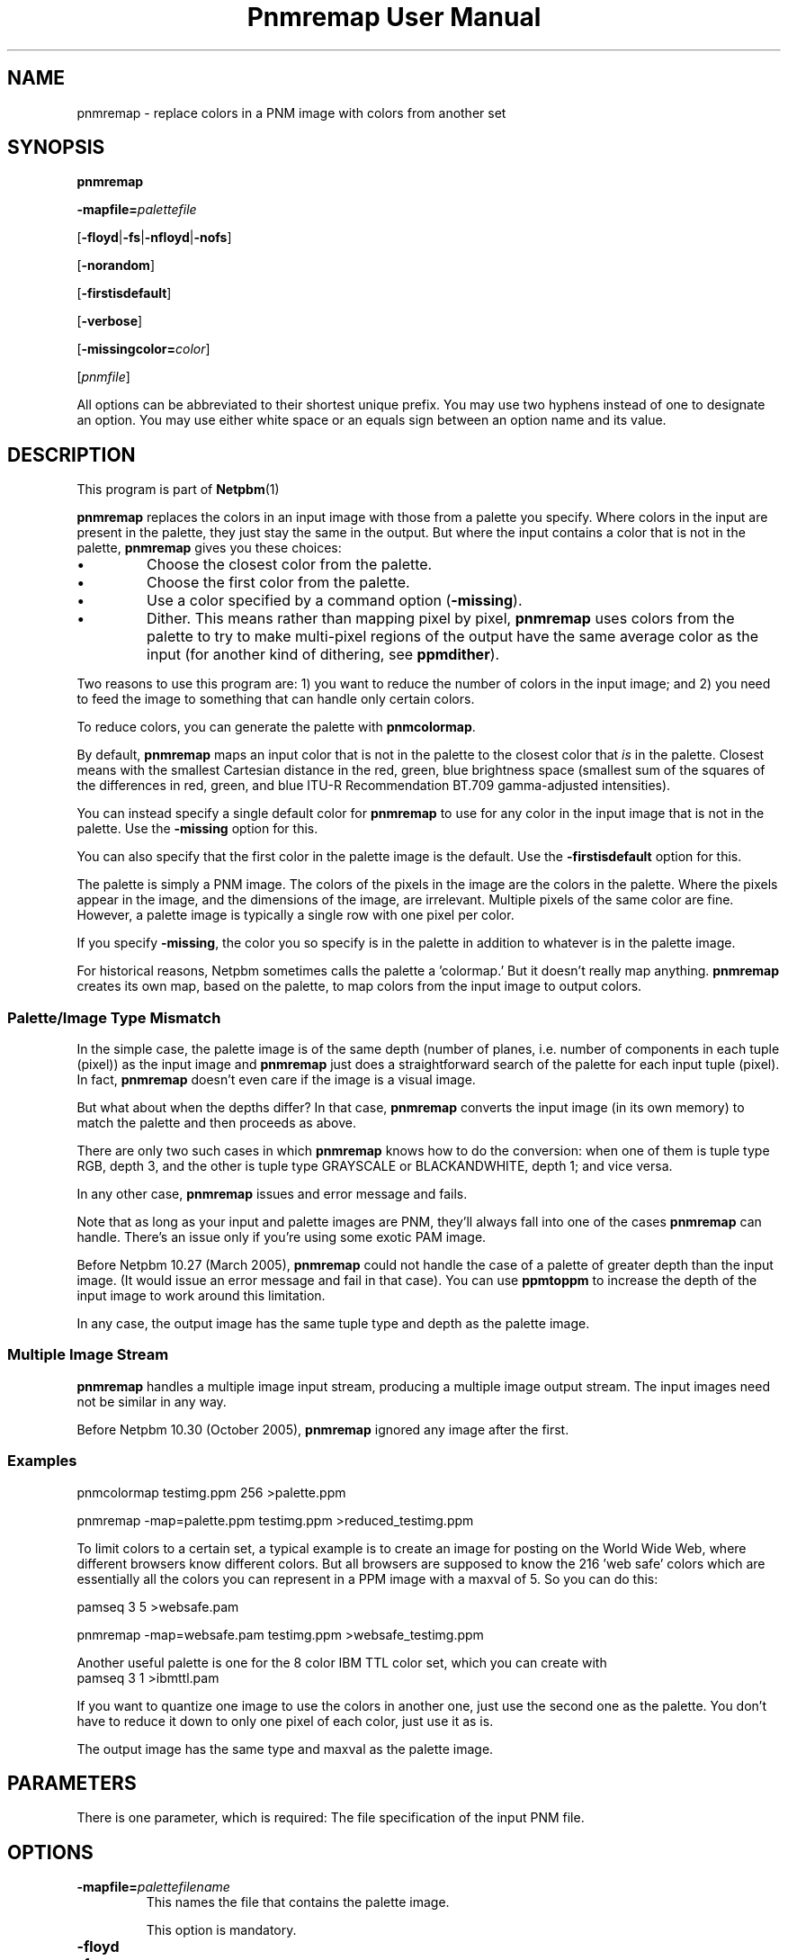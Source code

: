 \
.\" This man page was generated by the Netpbm tool 'makeman' from HTML source.
.\" Do not hand-hack it!  If you have bug fixes or improvements, please find
.\" the corresponding HTML page on the Netpbm website, generate a patch
.\" against that, and send it to the Netpbm maintainer.
.TH "Pnmremap User Manual" 0 "03 June 2009" "netpbm documentation"

.SH NAME

pnmremap - replace colors in a PNM image with colors from another set

.UN synopsis
.SH SYNOPSIS

\fBpnmremap\fP

\fB-mapfile=\fP\fIpalettefile\fP

[\fB-floyd\fP|\fB-fs\fP|\fB-nfloyd\fP|\fB-nofs\fP]

[\fB-norandom\fP]

[\fB-firstisdefault\fP]

[\fB-verbose\fP]

[\fB-missingcolor=\fP\fIcolor\fP]

[\fIpnmfile\fP]
.PP
All options can be abbreviated to their shortest unique prefix.
You may use two hyphens instead of one to designate an option.  You
may use either white space or an equals sign between an option name
and its value.

.UN description
.SH DESCRIPTION
.PP
This program is part of
.BR Netpbm (1)
.
.PP
\fBpnmremap\fP replaces the colors in an input image with those
from a palette you specify.  Where colors in the input are present in
the palette, they just stay the same in the output.  But where the
input contains a color that is not in the palette, \fBpnmremap\fP
gives you these choices:


.IP \(bu
Choose the closest color from the palette.

.IP \(bu
Choose the first color from the palette.

.IP \(bu
Use a color specified by a command option (\fB-missing\fP).

.IP \(bu
Dither.  This means rather than mapping pixel by pixel,
\fBpnmremap\fP uses colors from the palette to try to make
multi-pixel regions of the output have the same average color as the
input (for another kind of dithering, see \fBppmdither\fP).


.PP
Two reasons to use this program are: 1) you want to reduce the
number of colors in the input image; and 2) you need to feed the image
to something that can handle only certain colors.
.PP
To reduce colors, you can generate the palette with
\fBpnmcolormap\fP.
.PP
By default, \fBpnmremap\fP maps an input color that is not in the
palette to the closest color that \fIis\fP in the palette.  Closest
means with the smallest Cartesian distance in the red, green, blue
brightness space (smallest sum of the squares of the differences in
red, green, and blue ITU-R Recommendation BT.709 gamma-adjusted
intensities).
.PP
You can instead specify a single default color for \fBpnmremap\fP
to use for any color in the input image that is not in the palette.
Use the \fB-missing\fP option for this.
.PP
You can also specify that the first color in the palette image
is the default.  Use the \fB-firstisdefault\fP option for this.
.PP
The palette is simply a PNM image.  The colors of the pixels in the
image are the colors in the palette.  Where the pixels appear in the
image, and the dimensions of the image, are irrelevant.  Multiple
pixels of the same color are fine.  However, a palette image is
typically a single row with one pixel per color.
.PP
If you specify \fB-missing\fP, the color you so specify is in
the palette in addition to whatever is in the palette image.
.PP
For historical reasons, Netpbm sometimes calls the palette a
\&'colormap.' But it doesn't really map anything.
\fBpnmremap\fP creates its own map, based on the palette, to map
colors from the input image to output colors.

.UN mismatch
.SS Palette/Image Type Mismatch
.PP
In the simple case, the palette image is of the same depth (number
of planes, i.e. number of components in each tuple (pixel)) as the
input image and \fBpnmremap\fP just does a straightforward search of
the palette for each input tuple (pixel).  In fact, \fBpnmremap\fP
doesn't even care if the image is a visual image.
.PP
But what about when the depths differ?  In that case,
\fBpnmremap\fP converts the input image (in its own memory) to match
the palette and then proceeds as above.
.PP
There are only two such cases in which \fBpnmremap\fP knows how to
do the conversion:  when one of them is tuple type RGB, depth 3, and the
other is tuple type GRAYSCALE or BLACKANDWHITE, depth 1; and vice
versa.
.PP
In any other case, \fBpnmremap\fP issues and error message and fails.
.PP
Note that as long as your input and palette images are PNM, they'll
always fall into one of the cases \fBpnmremap\fP can handle.  There's an
issue only if you're using some exotic PAM image.
.PP
Before Netpbm 10.27 (March 2005), \fBpnmremap\fP could not handle
the case of a palette of greater depth than the input image.  (It would
issue an error message and fail in that case).  You can use \fBppmtoppm\fP
to increase the depth of the input image to work around this limitation.
.PP
In any case, the output image has the same tuple type and depth as
the palette image.

.UN multiple
.SS Multiple Image Stream
.PP
\fBpnmremap\fP handles a multiple image input stream, producing a
multiple image output stream.  The input images need not be similar in
any way.
.PP
Before Netpbm 10.30 (October 2005), \fBpnmremap\fP ignored any image
after the first.


.UN example
.SS Examples

.nf
pnmcolormap testimg.ppm 256 >palette.ppm

pnmremap -map=palette.ppm testimg.ppm >reduced_testimg.ppm
.fi
.PP
To limit colors to a certain set, a typical example is to create an
image for posting on the World Wide Web, where different browsers know
different colors.  But all browsers are supposed to know the 216
\&'web safe' colors which are essentially all the colors you
can represent in a PPM image with a maxval of 5.  So you can do this:

.nf
pamseq 3 5 >websafe.pam

pnmremap -map=websafe.pam testimg.ppm >websafe_testimg.ppm
.fi
.PP
Another useful palette is one for the 8 color IBM TTL color set, which
you can create with
.nf
pamseq 3 1 >ibmttl.pam
.fi
.PP
If you want to quantize one image to use the colors in another one,
just use the second one as the palette.  You don't have to reduce it
down to only one pixel of each color, just use it as is.
.PP
The output image has the same type and maxval as the palette image.

.UN parameters
.SH PARAMETERS
.PP
There is one parameter, which is required: The file specification of
the input PNM file.


.UN options
.SH OPTIONS



.TP
\fB-mapfile=\fP\fIpalettefilename\fP
This names the file that contains the palette image.
.sp
This option is mandatory.

.TP
\fB-floyd\fP
.TP
\fB-fs\fP
.TP
\fB-nofloyd\fP
.TP
\fB-nofs\fP
These options determine whether \fBpnmremap\fP does Floyd-Steinberg
dithering.  Without Floyd-Steinberg, \fBpnmremap\fP selects the output color
of a pixel based on the color of only the corresponding input pixel.  With
Floyd-Steinberg, \fBpnmremap\fP considers regions of pixels such that the
average color of a region is the same in the output as in the input.  The
dithering effect appears as a dot pattern up close, but from a distance, the
dots blend so that you see more colors than are present in the color map.
.sp
As an example, if your color map contains only black and white, and
the input image has 4 adjacent pixels of gray, \fBpnmremap\fP with
Floyd-Steinberg would generate output pixels black, white, black, white,
which from a distance looks gray.  But without Floyd-Steinberg,
\fBpnmremap\fP would generate 4 white pixels, white being the single-pixel
approximation of gray.
.sp
Floyd-Steinberg gives vastly better results on images where
unmodified quantization has banding or other artifacts, especially
when going to a small number of colors such as the above IBM set.
However, it does take substantially more CPU time.
.sp
\fB-fs\fP is a synonym for \fB-floyd\fP.  \fB-nofs\fP is a
synonym for \fB-nofloyd\fP.
.sp
The default is \fB-nofloyd\fP.
.sp
Before Netpbm 10.46 (March 2009), dithering doesn't work quite as you
expect if the color map has a lower maxval than the input.  \fBpnmremap\fP
reduces the color resolution to the color map's maxval before doing any
dithering, so the dithering does not have the effect of making the image,
at a distance, appear to have the original maxval.  In current Netpbm, it
does.

.TP
\fB-norandom\fP
This option affects a detail of the Floyd-Steinberg dithering process.
It has no effect if you aren't doing Floyd-Steinberg dithering.
.sp
By default, \fBpnmremap\fP initializes the error propagation
accumulator to random values to avoid the appearance of unwanted
patterns.  This is an extension of the original Floyd-Steinberg
algorithm.
.sp
A drawback of this is that the same \fBpnmremap\fP on the same
input produces slightly different output every time, which makes
comparison difficult.
.sp
With \fB-norandom\fP, \fBpnmremap\fP initializes the error
accumulators to zero and the output is completely predictable.
.sp
\fB-norandom\fP was new in Netpbm 10.39 (June 2007).


.TP
\fB-firstisdefault\fP
This tells \fBpnmremap\fP to map any input color that is not in
the palette to the first color in the palette (the color of the pixel
in the top left corner of the palette image)
.sp
See 
.UR #description
DESCRIPTION
.UE
\&.
.sp
If you specify \fB-firstisdefault\fP, the maxval of your input
must match the maxval of your palette image.

.TP
\fB-missingcolor=\fP\fIcolor\fP
This specifies the default color for \fBpnmremap\fP to map to a
color in the input image that isn't in the palette.  \fIcolor\fP may
or may not be in the palette image; it is part of the palette
regardless.
.sp
If you specify \fB-missingcolor\fP, the maxval of your input must
match the maxval of your palette image.

.TP
\fB-verbose\fP
Display helpful messages about the mapping process.




.UN seealso
.SH SEE ALSO
.BR pnmcolormap (1)
,
.BR pamseq (1)
,
.BR pnmquant (1)
,
.BR ppmquantall (1)
,
.BR pamdepth (1)
,
.BR ppmdither (1)
,
.BR ppmquant (1)
,
.BR ppm (5)


.UN history
.SH HISTORY
.PP
\fBpnmremap\fP first appeared in Netpbm 9.23 (January 2002).
Before that, its function was available only as part of the function
of \fBpnmquant\fP (which was derived from the much older
\fBppmquant\fP).  Color quantization really has two main subfunctions, so
Netpbm 9.23 split it out into two separate programs:
\fBpnmcolormap\fP and \fBpnmremap\fP and then Netpbm 9.24 replaced
\fBpnmquant\fP with a program that simply calls \fBpnmcolormap\fP and
\fBpnmremap\fP.

.UN author
.SH AUTHOR

Copyright (C) 1989, 1991 by Jef Poskanzer.
